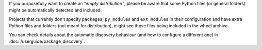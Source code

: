 If you purposefully want to create an *"empty distribution"*, please be aware
that some Python files (or general folders) might be automatically detected and
included.

Projects that currently don't specify ``packages``, ``py_modules`` and
``ext_modules`` in their configuration and have extra Python files and folders
(not meant for distribution), might see these files being included in the wheel
archive.

You can check details about the automatic discovery behaviour (and
how to configure a different one) in :doc:`/userguide/package_discovery`.
